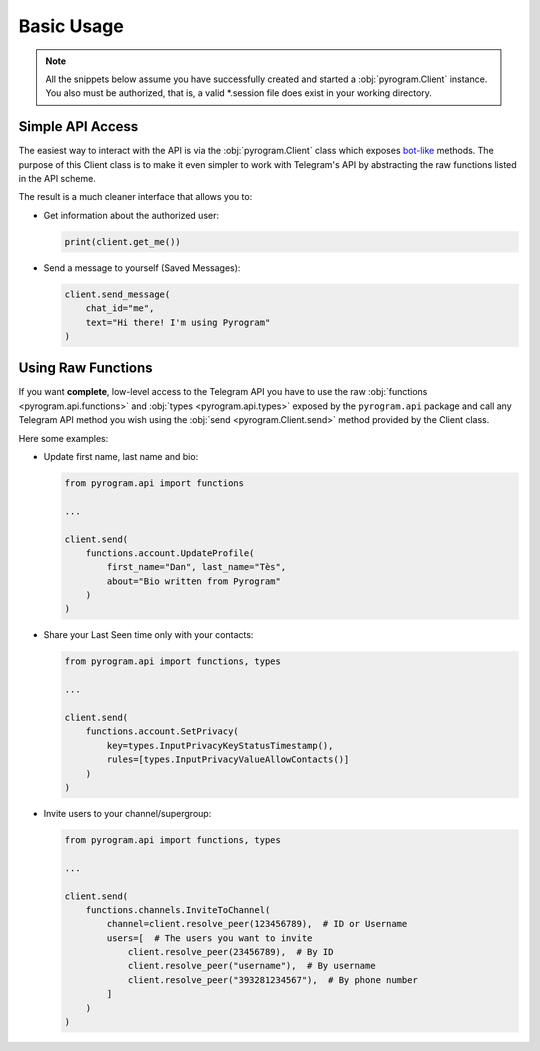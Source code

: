 Basic Usage
===========

.. note::

    All the snippets below assume you have successfully created and started a :obj:`pyrogram.Client` instance.
    You also must be authorized, that is, a valid *.session file does exist in your working directory.

Simple API Access
-----------------

The easiest way to interact with the API is via the :obj:`pyrogram.Client` class which exposes bot-like_ methods.
The purpose of this Client class is to make it even simpler to work with Telegram's API by abstracting the
raw functions listed in the API scheme.

The result is a much cleaner interface that allows you to:

-   Get information about the authorized user:

    .. code-block:: python

        print(client.get_me())

-   Send a message to yourself (Saved Messages):

    .. code-block:: python

        client.send_message(
            chat_id="me",
            text="Hi there! I'm using Pyrogram"
        )

.. seealso:: For a complete list of the available methods have a look at the :obj:`pyrogram.Client` class.

.. _using-raw-functions:

Using Raw Functions
-------------------

If you want **complete**, low-level access to the Telegram API you have to use the raw
:obj:`functions <pyrogram.api.functions>` and :obj:`types <pyrogram.api.types>` exposed by the ``pyrogram.api``
package and call any Telegram API method you wish using the :obj:`send <pyrogram.Client.send>` method provided by
the Client class.

Here some examples:

-   Update first name, last name and bio:

    .. code-block:: python

        from pyrogram.api import functions

        ...

        client.send(
            functions.account.UpdateProfile(
                first_name="Dan", last_name="Tès",
                about="Bio written from Pyrogram"
            )
        )

-   Share your Last Seen time only with your contacts:

    .. code-block:: python

        from pyrogram.api import functions, types

        ...

        client.send(
            functions.account.SetPrivacy(
                key=types.InputPrivacyKeyStatusTimestamp(),
                rules=[types.InputPrivacyValueAllowContacts()]
            )
        )

-   Invite users to your channel/supergroup:

    .. code-block:: python

        from pyrogram.api import functions, types

        ...

        client.send(
            functions.channels.InviteToChannel(
                channel=client.resolve_peer(123456789),  # ID or Username
                users=[  # The users you want to invite
                    client.resolve_peer(23456789),  # By ID
                    client.resolve_peer("username"),  # By username
                    client.resolve_peer("393281234567"),  # By phone number
                ]
            )
        )

.. _bot-like: https://core.telegram.org/bots/api#available-methods